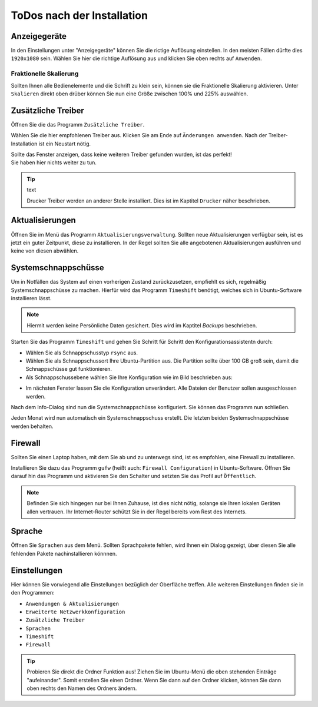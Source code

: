 ToDos nach der Installation
===========================

Anzeigegeräte
-------------
In den Einstellungen unter "Anzeigegeräte" können Sie die rictige Auflösung einstellen. 
In den meisten Fällen dürfte dies ``1920x1080`` sein.
Wählen Sie hier die richtige Auflösung aus und klicken Sie oben rechts auf ``Anwenden``.


Fraktionelle Skalierung
^^^^^^^^^^^^^^^^^^^^^^^
Sollten Ihnen alle Bedienelemente und die Schrift zu klein sein, können sie die Fraktionelle Skalierung aktivieren.
Unter ``Skalieren`` direkt oben drüber können Sie nun eine Größe zwischen 100% und 225% auswählen.


Zusätzliche Treiber
-------------------
Öffnen Sie die das Programm ``Zusätzliche Treiber``.

Wählen Sie die hier empfohlenen Treiber aus. Klicken Sie am Ende auf ``Änderungen anwenden``.
Nach der Treiber-Installation ist ein Neustart nötig.

| Sollte das Fenster anzeigen, dass keine weiteren Treiber gefunden wurden, ist das perfekt!
| Sie haben hier nichts weiter zu tun.

.. tip:: text

    Drucker Treiber werden an anderer Stelle installiert. Dies ist im Kaptitel ``Drucker`` näher beschrieben.


Aktualisierungen
----------------
Öffnen Sie im Menü das Programm ``Aktualisierungsverwaltung``.
Sollten neue Aktualisierungen verfügbar sein, ist es jetzt ein guter Zeitpunkt, diese zu installieren.
In der Regel sollten Sie alle angebotenen Aktualisierungen ausführen und keine von diesen abwählen.


Systemschnappschüsse
--------------------

Um in Notfällen das System auf einen vorherigen Zustand zurückzusetzen, empfiehlt es sich, regelmäßig Systemschnappschüsse zu machen.
Hierfür wird das Programm ``Timeshift`` benötigt, welches sich in Ubuntu-Software installieren lässt.

.. note:: Hiermit werden keine Persönliche Daten gesichert. Dies wird im Kaptitel *Backups* beschrieben.

Starten Sie das Programm ``Timeshift`` und gehen Sie Schritt für Schritt den Konfigurationsassistentn durch:

- Wählen Sie als Schnappschusstyp ``rsync`` aus.
- Wählen Sie als Schnappschussort Ihre Ubuntu-Partition aus. Die Partition sollte über 100 GB groß sein, damit die Schnappschüsse gut funktionieren.
- Als Schnappschussebene wählen Sie Ihre Konfiguration wie im Bild beschrieben aus:

.. image:: images/timeshift.png


- Im nächsten Fenster lassen Sie die Konfiguration unverändert. Alle Dateien der Benutzer sollen ausgeschlossen werden.

Nach dem Info-Dialog sind nun die Systemschnappschüsse konfiguriert.
Sie können das Programm nun schließen.

Jeden Monat wird nun automatisch ein Systemschnappschuss erstellt.
Die letzten beiden Systemschnappschüsse werden behalten.


Firewall
--------

Sollten Sie einen Laptop haben, mit dem Sie ab und zu unterwegs sind,
ist es empfohlen, eine Firewall zu installieren.

Installieren Sie dazu das Programm ``gufw`` (heißt auch: ``Firewall Configuration``) in Ubuntu-Software.
Öffnen Sie darauf hin das Programm und aktivieren Sie den Schalter und setzten Sie das Profil auf ``Öffentlich``.

.. note:: 

    Befinden Sie sich hingegen nur bei Ihnen Zuhause, ist dies nicht nötig, solange sie Ihren lokalen Geräten allen vertrauen.
    Ihr Internet-Router schützt Sie in der Regel bereits vom Rest des Internets.

Sprache
-------

Öffnen Sie ``Sprachen`` aus dem Menü. Sollten Sprachpakete fehlen, wird Ihnen ein Dialog gezeigt, über diesen Sie alle fehlenden Pakete nachinstallieren könnnen.



Einstellungen
-------------

Hier können Sie vorwiegend alle Einstellungen bezüglich der Oberfläche treffen.
Alle weiteren Einstellungen finden sie in den Programmen: 

- ``Anwendungen & Aktualisierungen``
- ``Erweiterte Netzwerkkonfiguration``
- ``Zusätzliche Treiber``
- ``Sprachen``
- ``Timeshift``
- ``Firewall``

.. tip:: 
    
    Probieren Sie direkt die Ordner Funktion aus!
    Ziehen Sie im Ubuntu-Menü die oben stehenden Einträge "aufeinander". Somit erstellen Sie einen Ordner.
    Wenn Sie dann auf den Ordner klicken, können Sie dann oben rechts den Namen des Ordners ändern.

.. image:: images/einstellungsMenue.png
